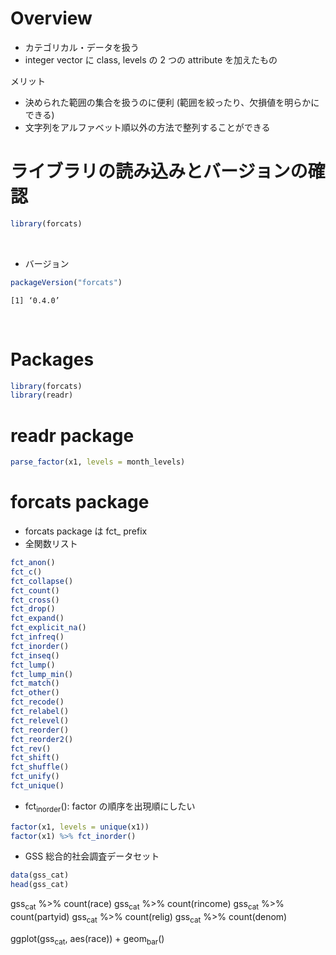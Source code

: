 #+STARTUP: folded indent
#+PROPERTY: header-args:R :results output :session *R:forcats*

* Overview

- カテゴリカル・データを扱う
- integer vector に class, levels の 2 つの attribute を加えたもの

メリット
- 決められた範囲の集合を扱うのに便利 (範囲を絞ったり、欠損値を明らかにできる)
- 文字列をアルファベット順以外の方法で整列することができる

* ライブラリの読み込みとバージョンの確認

#+begin_src R :results silent
library(forcats)
#+end_src
\\

- バージョン
#+begin_src R :exports both
packageVersion("forcats")
#+end_src

#+RESULTS:
: [1] ‘0.4.0’
\\

* Packages

#+begin_src R :results silent
library(forcats)
library(readr)
#+end_src

* readr package

#+begin_src R
parse_factor(x1, levels = month_levels)
#+end_src

#+RESULTS:
: 
: [1] Dec Apr Jan Mar
: Levels: Jan Feb Mar Apr May Jon Jul Aug Sep Oct Nov Dec

* forcats package

- forcats package は fct_ prefix
- 全関数リスト
#+begin_src R
fct_anon()
fct_c()
fct_collapse()
fct_count()
fct_cross()
fct_drop()
fct_expand()
fct_explicit_na()
fct_infreq()
fct_inorder()
fct_inseq()
fct_lump()
fct_lump_min()
fct_match()
fct_other()
fct_recode()
fct_relabel()
fct_relevel()
fct_reorder()
fct_reorder2()
fct_rev()
fct_shift()
fct_shuffle()
fct_unify()
fct_unique()
#+end_src

- fct_inorder(): factor の順序を出現順にしたい
#+begin_src R
factor(x1, levels = unique(x1))
factor(x1) %>% fct_inorder()
#+end_src

#+RESULTS:
: [1] Dec Apr Jan Mar
: Levels: Dec Apr Jan Mar
: 
: [1] Dec Apr Jan Mar
: Levels: Dec Apr Jan Mar


- GSS 総合的社会調査データセット

#+begin_src R :results value :colnames yes
data(gss_cat)
head(gss_cat)
#+end_src

#+RESULTS:
| year | marital       | age | race  | rincome        | partyid            | relig              | denom            | tvhours |
|------+---------------+-----+-------+----------------+--------------------+--------------------+------------------+---------|
| 2000 | Never married |  26 | White | $8000 to 9999  | Ind,near rep       | Protestant         | Southern baptist |      12 |
| 2000 | Divorced      |  48 | White | $8000 to 9999  | Not str republican | Protestant         | Baptist-dk which |     nil |
| 2000 | Widowed       |  67 | White | Not applicable | Independent        | Protestant         | No denomination  |       2 |
| 2000 | Never married |  39 | White | Not applicable | Ind,near rep       | Orthodox-christian | Not applicable   |       4 |
| 2000 | Divorced      |  25 | White | Not applicable | Not str democrat   | None               | Not applicable   |       1 |
| 2000 | Married       |  25 | White | $20000 - 24999 | Strong democrat    | Protestant         | Southern baptist |     nil |

# count() でファクタ数の確認
gss_cat %>% count(race)
gss_cat %>% count(rincome)
gss_cat %>% count(partyid)
gss_cat %>% count(relig)
gss_cat %>% count(denom)

ggplot(gss_cat, aes(race)) + geom_bar()
